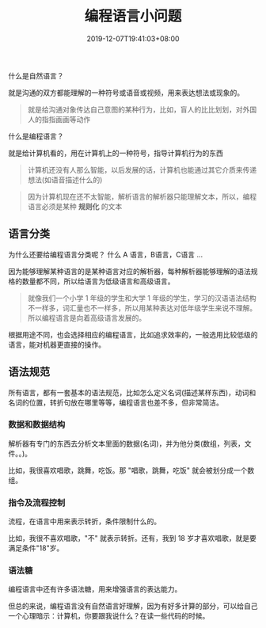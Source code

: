 #+TITLE: 编程语言小问题
#+DESCRIPTION: 编程语言简介
#+TAGS[]: 编程语言
#+CATEGORIES[]: 技术
#+DATE: 2019-12-07T19:41:03+08:00

什么是自然语言？

就是沟通的双方都能理解的一种符号或语音或视频，用来表达想法或现象的。
#+begin_quote
就是给沟通对象传达自己意图的某种行为，比如，盲人的比比划划，对外国人的指指画画等动作
#+end_quote

什么是编程语言？

就是给计算机看的，用在计算机上的一种符号，指导计算机行为的东西
#+begin_quote
计算机还没有人那么智能，以后发展的话，计算机也能通过其它介质来传递想法(如语音描述什么的)
#+end_quote

#+begin_quote
因为计算机现在还不太智能，解析语言的解析器只能理解文本，所以，编程语言必须是某种 *规则化* 的文本
#+end_quote
# more 
** 语言分类
   为什么还要给编程语言分类呢？ 什么 A 语言，B语言，C语言 ...

   因为能够理解某种语言的是某种语言对应的解析器，每种解析器能够理解的语法规格的数量都不同，所以给语言为低级语言和高级语言。
  
   #+begin_quote
   就像我们一个小学 1 年级的学生和大学 1 年级的学生，学习的汉语语法结构不一样多，词汇量也不一样多，所以用某种表达对低年级学生来说不理解。所以编程语言是向着高级语言发展的。
   #+end_quote

   根据用途不同，也会选择相应的编程语言，比如追求效率的，一般选用比较低级的语言，能对机器更直接的操作。
** 语法规范
  所有语言，都有一套基本的语法规范，比如怎么定义名词(描述某样东西)，动词和名词的位置，转折句放在哪里等等，编程语言也差不多，但非常简洁。 
*** 数据和数据结构
    解析器有专门的东西去分析文本里面的数据(名词)，并为他分类(数组，列表，文件。。)。
    
    比如，我很喜欢唱歌，跳舞，吃饭。那 "唱歌，跳舞，吃饭" 就会被划分成一个数组。
*** 指令及流程控制
    流程，在语言中用来表示转折，条件限制什么的。
    
    比如，我很不喜欢唱歌，"不" 就表示转折。还有，我到 18 岁才喜欢唱歌，就是要满足条件"18"岁。
*** 语法糖
    编程语言中还有许多语法糖，用来增强语言的表达能力。

    但总的来说，编程语言没有自然语言好理解，因为有好多计算的部分，可以给自己一个心理暗示：计算机，你要跟我说什么？在读一些代码的时候。
